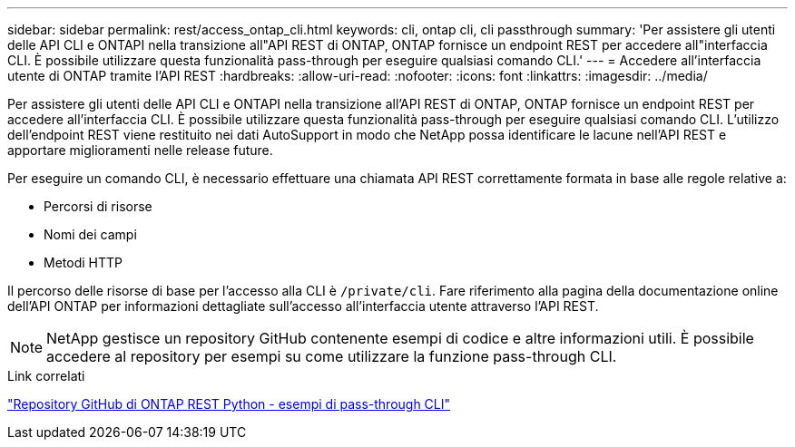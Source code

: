 ---
sidebar: sidebar 
permalink: rest/access_ontap_cli.html 
keywords: cli, ontap cli, cli passthrough 
summary: 'Per assistere gli utenti delle API CLI e ONTAPI nella transizione all"API REST di ONTAP, ONTAP fornisce un endpoint REST per accedere all"interfaccia CLI. È possibile utilizzare questa funzionalità pass-through per eseguire qualsiasi comando CLI.' 
---
= Accedere all'interfaccia utente di ONTAP tramite l'API REST
:hardbreaks:
:allow-uri-read: 
:nofooter: 
:icons: font
:linkattrs: 
:imagesdir: ../media/


[role="lead"]
Per assistere gli utenti delle API CLI e ONTAPI nella transizione all'API REST di ONTAP, ONTAP fornisce un endpoint REST per accedere all'interfaccia CLI. È possibile utilizzare questa funzionalità pass-through per eseguire qualsiasi comando CLI. L'utilizzo dell'endpoint REST viene restituito nei dati AutoSupport in modo che NetApp possa identificare le lacune nell'API REST e apportare miglioramenti nelle release future.

Per eseguire un comando CLI, è necessario effettuare una chiamata API REST correttamente formata in base alle regole relative a:

* Percorsi di risorse
* Nomi dei campi
* Metodi HTTP


Il percorso delle risorse di base per l'accesso alla CLI è `/private/cli`. Fare riferimento alla pagina della documentazione online dell'API ONTAP per informazioni dettagliate sull'accesso all'interfaccia utente attraverso l'API REST.


NOTE: NetApp gestisce un repository GitHub contenente esempi di codice e altre informazioni utili. È possibile accedere al repository per esempi su come utilizzare la funzione pass-through CLI.

.Link correlati
https://github.com/NetApp/ontap-rest-python/tree/master/examples/rest_api/cli_passthrough_samples["Repository GitHub di ONTAP REST Python - esempi di pass-through CLI"^]
